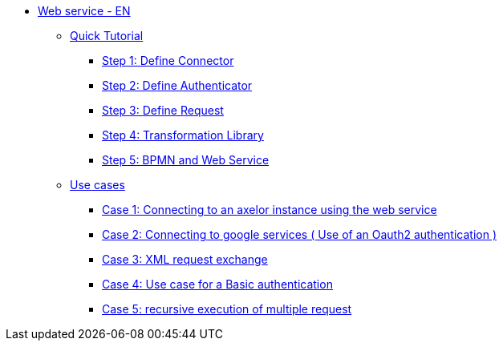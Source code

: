 * xref:index.adoc[Web service - EN]
** xref:/tutorial/index.adoc[Quick Tutorial]
*** xref:/tutorial/step1.adoc[Step 1: Define  Connector]
*** xref:/tutorial/step2.adoc[Step 2: Define  Authenticator]
*** xref:/tutorial/step3.adoc[Step 3: Define Request]
*** xref:/tutorial/step4.adoc[Step 4: Transformation Library]
*** xref:/tutorial/step5.adoc[Step 5: BPMN and Web Service]

** xref:/use-case/index.adoc[Use cases]
*** xref:/use-case/case1.adoc[Case 1: Connecting to an axelor instance using the web service]
*** xref:/use-case/case2.adoc[Case 2: Connecting to google services ( Use of an Oauth2 authentication )]
*** xref:/use-case/case3.adoc[Case 3: XML request exchange]
*** xref:/use-case/case4.adoc[Case 4: Use case for a Basic authentication]
*** xref:/use-case/case5.adoc[Case 5: recursive execution of multiple request]
